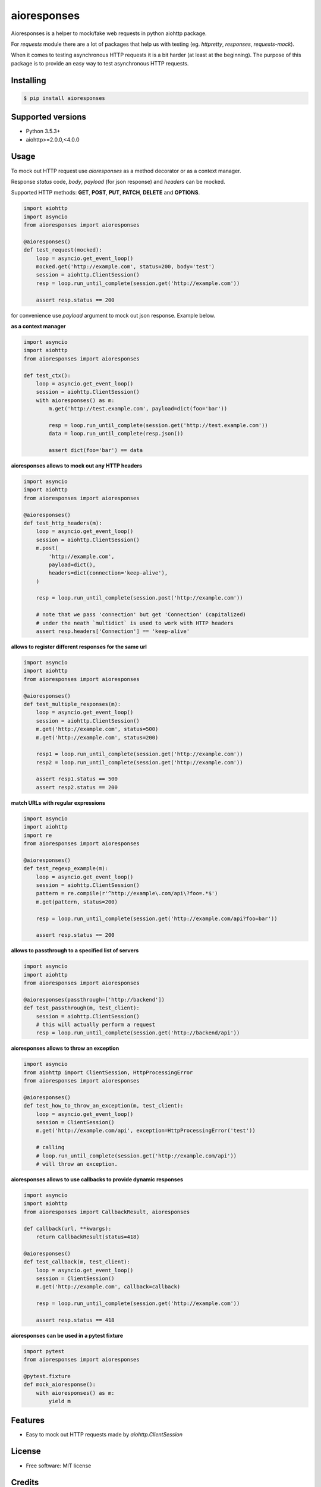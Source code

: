 ===============================
aioresponses
===============================

.. image:: https://travis-ci.org/pnuckowski/aioresponses.svg?branch=master
        :target: https://travis-ci.org/pnuckowski/aioresponses

.. image:: https://coveralls.io/repos/github/pnuckowski/aioresponses/badge.svg?branch=master
        :target: https://coveralls.io/github/pnuckowski/aioresponses?branch=master

.. image:: https://landscape.io/github/pnuckowski/aioresponses/master/landscape.svg?style=flat
        :target: https://landscape.io/github/pnuckowski/aioresponses/master
        :alt: Code Health

.. image:: https://pyup.io/repos/github/pnuckowski/aioresponses/shield.svg
        :target: https://pyup.io/repos/github/pnuckowski/aioresponses/
        :alt: Updates

.. image:: https://img.shields.io/pypi/v/aioresponses.svg
        :target: https://pypi.python.org/pypi/aioresponses

.. image:: https://readthedocs.org/projects/aioresponses/badge/?version=latest
        :target: https://aioresponses.readthedocs.io/en/latest/?badge=latest
        :alt: Documentation Status


Aioresponses is a helper to mock/fake web requests in python aiohttp package.

For *requests* module there are a lot of packages that help us with testing (eg. *httpretty*, *responses*, *requests-mock*).

When it comes to testing asynchronous HTTP requests it is a bit harder (at least at the beginning).
The purpose of this package is to provide an easy way to test asynchronous HTTP requests.

Installing
----------

.. code:: bash

    $ pip install aioresponses

Supported versions
------------------
- Python 3.5.3+
- aiohttp>=2.0.0,<4.0.0

Usage
--------

To mock out HTTP request use *aioresponses* as a method decorator or as a context manager.

Response *status* code, *body*, *payload* (for json response) and *headers* can be mocked.

Supported HTTP methods: **GET**, **POST**, **PUT**, **PATCH**, **DELETE** and **OPTIONS**.

.. code:: python

    import aiohttp
    import asyncio
    from aioresponses import aioresponses

    @aioresponses()
    def test_request(mocked):
        loop = asyncio.get_event_loop()
        mocked.get('http://example.com', status=200, body='test')
        session = aiohttp.ClientSession()
        resp = loop.run_until_complete(session.get('http://example.com'))

        assert resp.status == 200


for convenience use *payload* argument to mock out json response. Example below.

**as a context manager**

.. code:: python

    import asyncio
    import aiohttp
    from aioresponses import aioresponses

    def test_ctx():
        loop = asyncio.get_event_loop()
        session = aiohttp.ClientSession()
        with aioresponses() as m:
            m.get('http://test.example.com', payload=dict(foo='bar'))

            resp = loop.run_until_complete(session.get('http://test.example.com'))
            data = loop.run_until_complete(resp.json())

            assert dict(foo='bar') == data

**aioresponses allows to mock out any HTTP headers**

.. code:: python

    import asyncio
    import aiohttp
    from aioresponses import aioresponses

    @aioresponses()
    def test_http_headers(m):
        loop = asyncio.get_event_loop()
        session = aiohttp.ClientSession()
        m.post(
            'http://example.com',
            payload=dict(),
            headers=dict(connection='keep-alive'),
        )

        resp = loop.run_until_complete(session.post('http://example.com'))

        # note that we pass 'connection' but get 'Connection' (capitalized)
        # under the neath `multidict` is used to work with HTTP headers
        assert resp.headers['Connection'] == 'keep-alive'

**allows to register different responses for the same url**

.. code:: python

    import asyncio
    import aiohttp
    from aioresponses import aioresponses

    @aioresponses()
    def test_multiple_responses(m):
        loop = asyncio.get_event_loop()
        session = aiohttp.ClientSession()
        m.get('http://example.com', status=500)
        m.get('http://example.com', status=200)

        resp1 = loop.run_until_complete(session.get('http://example.com'))
        resp2 = loop.run_until_complete(session.get('http://example.com'))

        assert resp1.status == 500
        assert resp2.status == 200


**match URLs with regular expressions**

.. code:: python

    import asyncio
    import aiohttp
    import re
    from aioresponses import aioresponses

    @aioresponses()
    def test_regexp_example(m):
        loop = asyncio.get_event_loop()
        session = aiohttp.ClientSession()
        pattern = re.compile(r'^http://example\.com/api\?foo=.*$')
        m.get(pattern, status=200)

        resp = loop.run_until_complete(session.get('http://example.com/api?foo=bar'))

        assert resp.status == 200


**allows to passthrough to a specified list of servers**

.. code:: python

    import asyncio
    import aiohttp
    from aioresponses import aioresponses

    @aioresponses(passthrough=['http://backend'])
    def test_passthrough(m, test_client):
        session = aiohttp.ClientSession()
        # this will actually perform a request
        resp = loop.run_until_complete(session.get('http://backend/api'))


**aioresponses allows to throw an exception**

.. code:: python

    import asyncio
    from aiohttp import ClientSession, HttpProcessingError
    from aioresponses import aioresponses

    @aioresponses()
    def test_how_to_throw_an_exception(m, test_client):
        loop = asyncio.get_event_loop()
        session = ClientSession()
        m.get('http://example.com/api', exception=HttpProcessingError('test'))

        # calling
        # loop.run_until_complete(session.get('http://example.com/api'))
        # will throw an exception.


**aioresponses allows to use callbacks to provide dynamic responses**

.. code:: python

    import asyncio
    import aiohttp
    from aioresponses import CallbackResult, aioresponses

    def callback(url, **kwargs):
        return CallbackResult(status=418)

    @aioresponses()
    def test_callback(m, test_client):
        loop = asyncio.get_event_loop()
        session = ClientSession()
        m.get('http://example.com', callback=callback)

        resp = loop.run_until_complete(session.get('http://example.com'))

        assert resp.status == 418


**aioresponses can be used in a pytest fixture**

.. code:: python

    import pytest
    from aioresponses import aioresponses

    @pytest.fixture
    def mock_aioresponse():
        with aioresponses() as m:
            yield m


Features
--------
* Easy to mock out HTTP requests made by *aiohttp.ClientSession*


License
-------
* Free software: MIT license

Credits
-------

This package was created with Cookiecutter_ and the `audreyr/cookiecutter-pypackage`_ project template.

.. _Cookiecutter: https://github.com/audreyr/cookiecutter
.. _`audreyr/cookiecutter-pypackage`: https://github.com/audreyr/cookiecutter-pypackage
